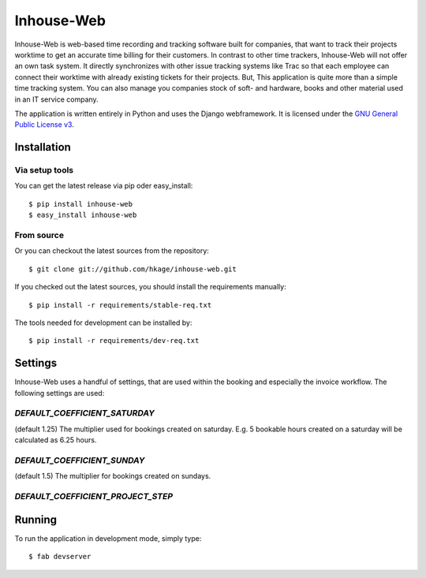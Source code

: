 ===========
Inhouse-Web
===========

Inhouse-Web is web-based time recording and tracking software built for
companies, that want to track their projects worktime to get an accurate time
billing for their customers. In contrast to other time trackers, Inhouse-Web
will not offer an own task system. It directly synchronizes with other issue
tracking systems like Trac so that each employee can connect their worktime with
already existing tickets for their projects. But, This application is quite more
than a simple time tracking system. You can also manage you companies stock of
soft- and hardware, books and other material used in an IT service company.

The application is written entirely in Python and uses the Django webframework.
It is licensed under the `GNU General Public License v3`__.

Installation
============

Via setup tools
---------------

You can get the latest release via pip oder easy_install::

 $ pip install inhouse-web
 $ easy_install inhouse-web

From source
-----------

Or you can checkout the latest sources from the repository::

 $ git clone git://github.com/hkage/inhouse-web.git

If you checked out the latest sources, you should install the requirements
manually::

 $ pip install -r requirements/stable-req.txt

The tools needed for development can be installed by::

 $ pip install -r requirements/dev-req.txt

Settings
========

Inhouse-Web uses a handful of settings, that are used within the booking and
especially the invoice workflow. The following settings are used:

`DEFAULT_COEFFICIENT_SATURDAY`
------------------------------
(default 1.25) The multiplier used for bookings created on saturday. E.g. 5
bookable hours created on a saturday will be calculated as 6.25 hours.


`DEFAULT_COEFFICIENT_SUNDAY`
----------------------------
(default 1.5) The multiplier for bookings created on sundays.

`DEFAULT_COEFFICIENT_PROJECT_STEP`
----------------------------------

Running
===========

To run the application in development mode, simply type::

 $ fab devserver


__ http://www.gnu.org/licenses/gpl.html
